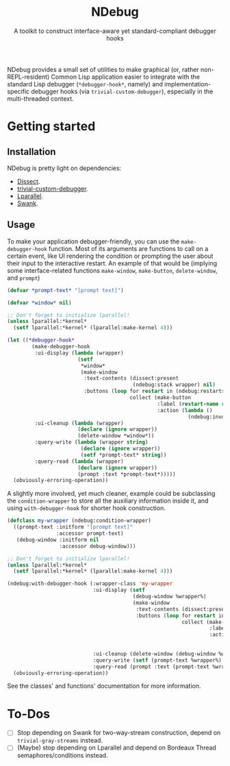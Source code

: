 #+TITLE:NDebug
#+SUBTITLE: A toolkit to construct interface-aware yet standard-compliant debugger hooks

NDebug provides a small set of utilities to make graphical (or, rather non-REPL-resident) Common Lisp application easier to integrate with the standard Lisp debugger (~*debugger-hook*~, namely) and implementation-specific debugger hooks (via ~trivial-custom-debugger~), especially in the multi-threaded context.

* Getting started
** Installation

NDebug is pretty light on dependencies:
- [[https://github.com/Shinmera/dissect][Dissect]].
- [[https://github.com/phoe/trivial-custom-debugger][trivial-custom-debugger]].
- [[https://github.com/lmj/lparallel][Lparallel]].
- [[https://github.com/slime/slime][Swank]].

** Usage

To make your application debugger-friendly, you can use the ~make-debugger-hook~ function. Most of its arguments are functions to call on a certain event, like UI rendering the condition or prompting the user about their input to the interactive restart. An example of that would be (implying some interface-related functions ~make-window~, ~make-button~, ~delete-window~, and ~prompt~)

#+begin_src lisp
  (defvar *prompt-text* "[prompt text]")

  (defvar *window* nil)

  ;; Don't forget to initialize lparallel!
  (unless lparallel:*kernel*
    (setf lparallel:*kernel* (lparallel:make-kernel 4)))

  (let ((*debugger-hook*
          (make-debugger-hook
           :ui-display (lambda (wrapper)
                         (setf
                          ,*window*
                          (make-window
                           :text-contents (dissect:present
                                           (ndebug:stack wrapper) nil)
                           :buttons (loop for restart in (ndebug:restarts wrapper)
                                          collect (make-button
                                                   :label (restart-name restart)
                                                   :action (lambda ()
                                                             (ndebug:invoke wrapper restart)))))))
           :ui-cleanup (lambda (wrapper)
                         (declare (ignore wrapper))
                         (delete-window *window*))
           :query-write (lambda (wrapper string)
                          (declare (ignore wrapper))
                          (setf *prompt-text* string))
           :query-read (lambda (wrapper)
                         (declare (ignore wrapper))
                         (prompt :text *prompt-text*)))))
    (obviously-erroring-operation))
#+end_src

A slightly more involved, yet much cleaner, example could be subclassing the ~condition-wrapper~ to store all the auxiliary information inside it, and using ~with-debugger-hook~ for shorter hook construction.

#+begin_src lisp
  (defclass my-wrapper (ndebug:condition-wrapper)
    ((prompt-text :initform "[prompt text]"
                  :accessor prompt-text)
     (debug-window :initform nil
                   :accessor debug-window)))

  ;; Don't forget to initialize lparallel!
  (unless lparallel:*kernel*
    (setf lparallel:*kernel* (lparallel:make-kernel 4)))

  (ndebug:with-debugger-hook (:wrapper-class 'my-wrapper
                              :ui-display (setf
                                           (debug-window %wrapper%)
                                           (make-window
                                            :text-contents (dissect:present (ndebug:stack %wrapper%) nil)
                                            :buttons (loop for restart in (ndebug:restarts wrapper)
                                                           collect (make-button
                                                                    :label (restart-name restart)
                                                                    :action (lambda ()
                                                                              (ndebug:invoke
                                                                               %wrapper% restart))))))
                              :ui-cleanup (delete-window (debug-window %wrapper%))
                              :query-write (setf (prompt-text %wrapper%) %string%)
                              :query-read (prompt :text (prompt-text %wrapper%)))
    (obviously-erroring-operation))
#+end_src

See the classes' and functions' documentation for more information.

* To-Dos
- [ ] Stop depending on Swank for two-way-stream construction, depend on ~trivial-gray-streams~ instead.
- [ ] (Maybe) stop depending on Lparallel and depend on Bordeaux Thread semaphores/conditions instead.
